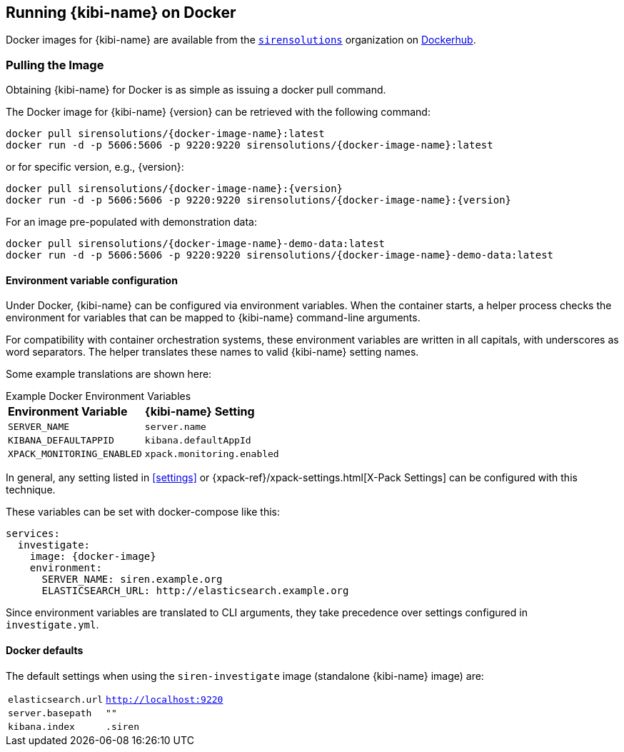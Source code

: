[[docker]]
== Running {kibi-name} on Docker
Docker images for {kibi-name} are available from the https://hub.docker.com/u/sirensolutions/[`sirensolutions`] organization on https://hub.docker.com[Dockerhub].

=== Pulling the Image
Obtaining {kibi-name} for Docker is as simple as issuing a +docker pull+ command.

ifeval::["{release-state}"=="unreleased"]

However, version {version} of {kibi-name} has not yet been released, so no Docker
image is currently available for this version.

endif::[]

ifeval::["{release-state}"!="unreleased"]

The Docker image for {kibi-name} {version} can be retrieved with the following
command:

["source","sh",subs="attributes"]
--------------------------------------------
docker pull sirensolutions/{docker-image-name}:latest
docker run -d -p 5606:5606 -p 9220:9220 sirensolutions/{docker-image-name}:latest
--------------------------------------------

or for specific version, e.g., {version}:

["source","sh",subs="attributes"]
--------------------------------------------
docker pull sirensolutions/{docker-image-name}:{version}
docker run -d -p 5606:5606 -p 9220:9220 sirensolutions/{docker-image-name}:{version}
--------------------------------------------

For an image pre-populated with demonstration data:

["source","sh",subs="attributes"]
--------------------------------------------
docker pull sirensolutions/{docker-image-name}-demo-data:latest
docker run -d -p 5606:5606 -p 9220:9220 sirensolutions/{docker-image-name}-demo-data:latest
--------------------------------------------

[[docker-env-config]]
==== Environment variable configuration

Under Docker, {kibi-name} can be configured via environment variables. When
the container starts, a helper process checks the environment for variables that
can be mapped to {kibi-name} command-line arguments.

For compatibility with container orchestration systems, these
environment variables are written in all capitals, with underscores as
word separators. The helper translates these names to valid
{kibi-name} setting names.

Some example translations are shown here:

.Example Docker Environment Variables
[horizontal]
**Environment Variable**:: **{kibi-name} Setting**
`SERVER_NAME`:: `server.name`
`KIBANA_DEFAULTAPPID`:: `kibana.defaultAppId`
`XPACK_MONITORING_ENABLED`:: `xpack.monitoring.enabled`

In general, any setting listed in <<settings>> or
{xpack-ref}/xpack-settings.html[X-Pack Settings] can be configured
with this technique.

These variables can be set with +docker-compose+ like this:

["source","yaml",subs="attributes"]
----------------------------------------------------------
services:
  investigate:
    image: {docker-image}
    environment:
      SERVER_NAME: siren.example.org
      ELASTICSEARCH_URL: http://elasticsearch.example.org
----------------------------------------------------------

Since environment variables are translated to CLI arguments, they take
precedence over settings configured in `investigate.yml`.

==== Docker defaults
The default settings when using the `siren-investigate` image (standalone {kibi-name} image) are:

[horizontal]
`elasticsearch.url`:: `http://localhost:9220`
`server.basepath`:: `""`
`kibana.index`:: `.siren`

endif::[]
